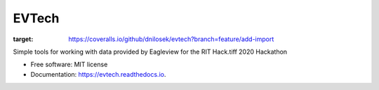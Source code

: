 ======
EVTech
======

.. image:: https://img.shields.io/pypi/v/evtech.svg
        :target: https://pypi.python.org/pypi/evtech

.. image:: https://img.shields.io/travis/dnilosek/evtech.svg
        :target: https://travis-ci.org/dnilosek/evtech

.. image:: https://coveralls.io/repos/github/dnilosek/evtech/badge.svg?branch=feature/add-import
:target: https://coveralls.io/github/dnilosek/evtech?branch=feature/add-import

.. image:: https://readthedocs.org/projects/evtech/badge/?version=latest
        :target: https://evtech.readthedocs.io/en/latest/?badge=latest
        :alt: Documentation Status

.. image:: https://pyup.io/repos/github/dnilosek/evtech/shield.svg
     :target: https://pyup.io/repos/github/dnilosek/evtech/
     :alt: Updates

.. image:: https://pyup.io/repos/github/dnilosek/evtech/python-3-shield.svg
     :target: https://pyup.io/repos/github/dnilosek/evtech/
     :alt: Python 3

Simple tools for working with data provided by Eagleview for the RIT Hack.tiff 2020 Hackathon


* Free software: MIT license
* Documentation: https://evtech.readthedocs.io.